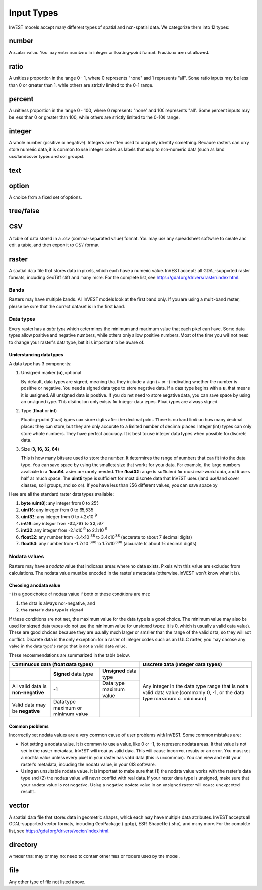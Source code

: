 ***********
Input Types
***********

InVEST models accept many different types of spatial and non-spatial data. We categorize them into 12 types:

.. _number:

number
------
A scalar value. You may enter numbers in integer or floating-point format. Fractions are not allowed.

.. _ratio:

ratio
-----
A unitless proportion in the range 0 - 1, where 0 represents "none" and 1 represents "all".
Some ratio inputs may be less than 0 or greater than 1, while others are strictly limited to the 0-1 range.

.. _percent:

percent
-------
A unitless proportion in the range 0 - 100, where 0 represents "none" and 100 represents "all".
Some percent inputs may be less than 0 or greater than 100, while others are strictly limited to the 0-100 range.

.. _integer:

integer
-------
A whole number (positive or negative). Integers are often used to uniquely identify something.
Because rasters can only store numeric data, it is common to use integer codes as labels that map to non-numeric data
(such as land use/landcover types and soil groups).

.. _text:

text
----

.. _option:

option
------
A choice from a fixed set of options.


.. _truefalse:

true/false
----------


.. _CSV:

CSV
---
A table of data stored in a .csv (comma-separated value) format. You may use any spreadsheet software to create and edit a table, and then export it to CSV format.


.. _raster:

raster
------
A spatial data file that stores data in pixels, which each have a numeric value.
InVEST accepts all GDAL-supported raster formats, including GeoTiff (.tif) and many more.
For the complete list, see https://gdal.org/drivers/raster/index.html.

Bands
~~~~~
Rasters may have multiple bands. All InVEST models look at the first band only. If you are using a multi-band raster,
please be sure that the correct dataset is in the first band.


Data types
~~~~~~~~~~
Every raster has a *data type* which determines the minimum and maximum value that each pixel can have. Some data types allow positive and negative numbers, while others only allow positive numbers. Most of the time you will not need to change your raster's data type, but it is important to be aware of.

Understanding data types
^^^^^^^^^^^^^^^^^^^^^^^^
A data type has 3 components:

1. Unsigned marker (**u**), optional

   By default, data types are signed, meaning that they include a sign (+ or -) indicating whether the number is positive or negative.
   You need a signed data type to store negative data.
   If a data type begins with a **u**, that means it is unsigned. All unsigned data is positive. If you do not need to store negative data,
   you can save space by using an unsigned type.
   This distinction only exists for integer data types. Float types are always signed.

2. Type (**float** or **int**)

   Floating-point (float) types can store digits after the decimal point. There is no hard limit on how many decimal places they can store, but they are only accurate to a limited number of decimal places.
   Integer (int) types can only store whole numbers. They have perfect accuracy.
   It is best to use integer data types when possible for discrete data.

3. Size (**8, 16, 32, 64**)

   This is how many bits are used to store the number. It determines the range of numbers that can fit into the data type.
   You can save space by using the smallest size that works for your data. For example, the large numbers available in a **float64** raster are rarely needed. The **float32** range is sufficient for most real-world data, and it uses half as much space.
   The **uint8** type is sufficient for most discrete data that InVEST uses (land use/land cover classes, soil groups, and so on). If you have less than 256 different values, you can save space by

Here are all the standard raster data types available:

1. **byte** (**uint8**): any integer from 0 to 255
2. **uint16**: any integer from 0 to 65,535
3. **uint32**: any integer from 0 to 4.2x10 :sup:`9`
4. **int16**: any integer from -32,768 to 32,767
5. **int32**: any integer from -2.1x10 :sup:`9` to 2.1x10 :sup:`9`
6. **float32**: any number from -3.4x10 :sup:`38` to 3.4x10 :sup:`38` (accurate to about 7 decimal digits)
7. **float64**: any number from -1.7x10 :sup:`308` to 1.7x10 :sup:`308` (accurate to about 16 decimal digits)



Nodata values
~~~~~~~~~~~~~
Rasters may have a *nodata* value that indicates areas where no data exists. Pixels with this value are excluded from calculations.
The nodata value must be encoded in the raster's metadata (otherwise, InVEST won't know what it is).

Choosing a nodata value
^^^^^^^^^^^^^^^^^^^^^^^

-1 is a good choice of nodata value if both of these conditions are met:

1. the data is always non-negative, and
2. the raster's data type is signed

If these conditions are not met, the maximum value for the data type is a good choice. The minimum value may also be used for
signed data types (do not use the minimum value for unsigned types: it is 0, which is usually a valid data value). These are good choices because they are usually much larger or smaller than the range of the valid data, so they will not conflict.
Discrete data is the only exception: for a raster of integer codes such as an LULC raster, you may choose any value in the data type's range that is not a valid data value.

These recommendations are summarized in the table below.

+------------------------------------+----------------------------+-------------------------+-----------------------------------------+
| **Continuous data (float data types)**                                                    | **Discrete data (integer data types)**  |
+====================================+============================+=========================+=========================================+
|                                    | **Signed** data type       | **Unsigned** data type  | Any integer in the data type range      |
+------------------------------------+----------------------------+-------------------------+ that is not a valid data value          |
| All valid data is **non-negative** | -1                         | Data type maximum value | (commonly 0, -1, or the data type       |
+------------------------------------+----------------------------+-------------------------+ maximum or minimum)                     |
| Valid data may be **negative**     | Data type maximum or       |                         |                                         |
|                                    | minimum value              |                         |                                         |
+------------------------------------+----------------------------+-------------------------+-----------------------------------------+


Common problems
^^^^^^^^^^^^^^^
Incorrectly set nodata values are a very common cause of user problems with InVEST. Some common mistakes are:

- Not setting a nodata value. It is common to use a value, like 0 or -1, to represent nodata areas.
  If that value is not set in the raster metadata, InVEST will treat as valid data.
  This will cause incorrect results or an error. You must set a nodata value unless every pixel in your raster has valid data (this is uncommon). You can view and edit your raster's metadata, including the nodata value, in your GIS software.

- Using an unsuitable nodata value. It is important to make sure that (1) the nodata value works with the raster's data type
  and (2) the nodata value will never conflict with real data. If your raster data type is unsigned, make sure that your nodata value is not negative. Using a negative nodata value in an unsigned raster will cause unexpected results.



.. _vector:

vector
------
A spatial data file that stores data in geometric shapes, which each may have multiple data attributes.
InVEST accepts all GDAL-supported vector formats, including GeoPackage (.gpkg), ESRI Shapefile (.shp), and many more.
For the complete list, see https://gdal.org/drivers/vector/index.html.

.. _directory:

directory
---------
A folder that may or may not need to contain other files or folders used by the model.

.. _file:

file
----
Any other type of file not listed above.


